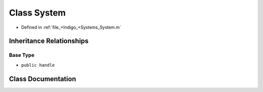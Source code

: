 .. _exhale_class_a00223:

Class System
============

- Defined in :ref:`file_+Indigo_+Systems_System.m`


Inheritance Relationships
-------------------------

Base Type
*********

- ``public handle``


Class Documentation
-------------------


.. doxygenclass:: System
   :project: doc_matlab
   :members:
   :protected-members:
   :undoc-members:
